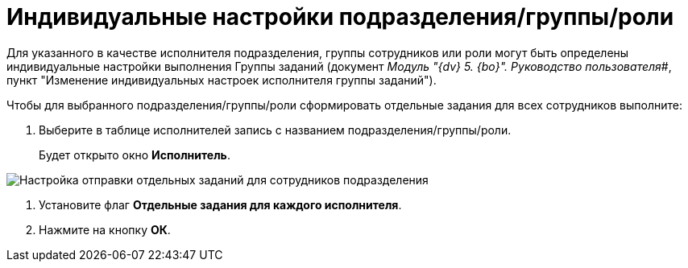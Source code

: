 = Индивидуальные настройки подразделения/группы/роли

Для указанного в качестве исполнителя подразделения, группы сотрудников или роли могут быть определены индивидуальные настройки выполнения Группы заданий (документ _Модуль "{dv} 5. {bo}". Руководство пользователя_#, пункт "Изменение индивидуальных настроек исполнителя группы заданий").

Чтобы для выбранного подразделения/группы/роли сформировать отдельные задания для всех сотрудников выполните:

. Выберите в таблице исполнителей запись с названием подразделения/группы/роли.
+
Будет открыто окно *Исполнитель*.

image::GrTaskCard_performers_department_change.png[Настройка отправки отдельных заданий для сотрудников подразделения]
. Установите флаг *Отдельные задания для каждого исполнителя*.
. Нажмите на кнопку *ОК*.

